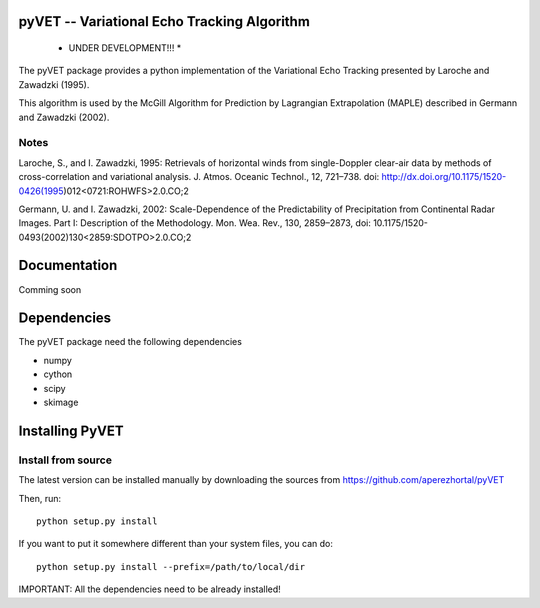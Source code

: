 pyVET -- Variational Echo Tracking Algorithm
============================================

 * UNDER DEVELOPMENT!!! *

The pyVET package provides a python implementation of the Variational Echo Tracking
presented by Laroche and Zawadzki (1995).

This algorithm is used by the McGill Algorithm for Prediction by Lagrangian Extrapolation (MAPLE)
described in Germann and Zawadzki (2002).


Notes
-----
Laroche, S., and I. Zawadzki, 1995: 
Retrievals of horizontal winds from single-Doppler clear-air data by methods of 
cross-correlation and variational analysis. J. Atmos. Oceanic Technol., 12, 721–738.
doi: http://dx.doi.org/10.1175/1520-0426(1995)012<0721:ROHWFS>2.0.CO;2

Germann, U. and I. Zawadzki, 2002: 
Scale-Dependence of the Predictability of Precipitation from Continental Radar Images.
Part I: Description of the Methodology. Mon. Wea. Rev., 130, 2859–2873,
doi: 10.1175/1520-0493(2002)130<2859:SDOTPO>2.0.CO;2


Documentation
=============

Comming soon

Dependencies
============

The pyVET package need the following dependencies

* numpy
* cython
* scipy
* skimage


Installing PyVET
================

Install from source
-------------------

The latest version can be installed manually by downloading the sources from
https://github.com/aperezhortal/pyVET

Then, run::

    python setup.py install

If you want to put it somewhere different than your system files, you can do::
    
    python setup.py install --prefix=/path/to/local/dir

IMPORTANT: All the dependencies need to be already installed! 







